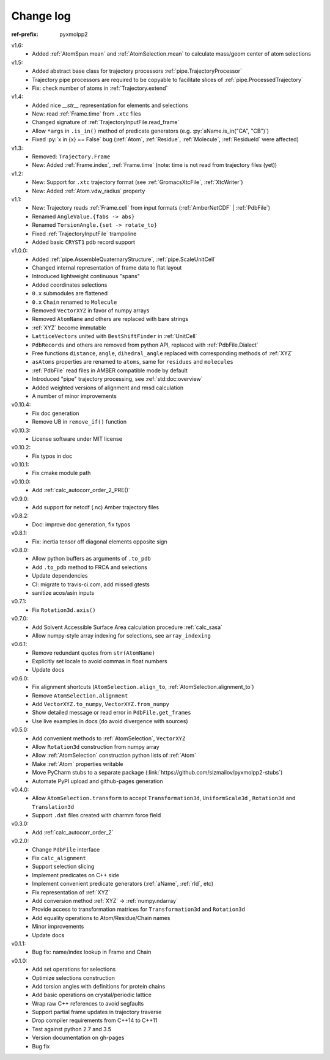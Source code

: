 Change log
##########

.. role:: py(code)
    :language: py

.. role:: text-dim
    :class: m-text m-dim

:ref-prefix:
    pyxmolpp2

v1.6:
  - Added :ref:`AtomSpan.mean` and :ref:`AtomSelection.mean` to calculate mass/geom center of atom selections

v1.5:
  - Added abstract base class for trajectory processors :ref:`pipe.TrajectoryProcessor`
  - Trajectory pipe processors are required to be copyable to facilitate slices of :ref:`pipe.ProcessedTrajectory`
  - Fix: check number of atoms in :ref:`Trajectory.extend`

v1.4:
  - Added nice `__str__` representation for elements and selections
  - New: read :ref:`Frame.time` from ``.xtc`` files
  - Changed signature of :ref:`TrajectoryInputFile.read_frame`
  - Allow ``*args`` in ``.is_in()`` method of predicate generators (e.g. :py:`aName.is_in("CA", "CB")`)
  - Fixed :py:`x in {x} == False` bug (:ref:`Atom`, :ref:`Residue`, :ref:`Molecule`, :ref:`ResidueId` were affected)

v1.3:
  - Removed: ``Trajectory.Frame``
  - New: Added :ref:`Frame.index`, :ref:`Frame.time` (note: time is not read from trajectory files (yet))

v1.2:
  - New: Support for ``.xtc`` trajectory format (see :ref:`GromacsXtcFile`, :ref:`XtcWriter`)
  - New: Added :ref:`Atom.vdw_radius` property

v1.1:
  - New: Trajectory reads :ref:`Frame.cell` from input formats (:ref:`AmberNetCDF` | :ref:`PdbFile`)
  - Renamed ``AngleValue.{fabs -> abs}``
  - Renamed ``TorsionAngle.{set -> rotate_to}``
  - Fixed :ref:`TrajectoryInputFile` trampoline
  - Added basic ``CRYST1`` pdb record support

v1.0.0:
  - Added :ref:`pipe.AssembleQuaternaryStructure`, :ref:`pipe.ScaleUnitCell`
  - Changed internal representation of frame data to flat layout
  - Introduced lightweight continuous "spans"
  - Added coordinates selections
  - ``0.x`` submodules are flattened
  - ``0.x`` ``Chain`` renamed to ``Molecule``
  - Removed ``VectorXYZ`` in favor of numpy arrays
  - Removed ``AtomName`` and others are replaced with bare strings
  - :ref:`XYZ` become immutable
  - ``LatticeVectors`` united with ``BestShiftFinder`` in :ref:`UnitCell`
  - ``PdbRecords`` and others are removed from python API, replaced with :ref:`PdbFile.Dialect`
  - Free functions ``distance``, ``angle``, ``dihedral_angle`` replaced with corresponding methods of :ref:`XYZ`
  - ``asAtoms`` properties are renamed to ``atoms``, same for ``residues`` and ``molecules``
  - :ref:`PdbFile` read files in AMBER compatible mode by default
  - Introduced "pipe" trajectory processing, see :ref:`std:doc:overview`
  - Added weighted versions of alignment and rmsd calculation
  - A number of minor improvements

v0.10.4:
  - Fix doc generation
  - Remove UB in ``remove_if()`` function

v0.10.3:
  - License software under MIT license

v0.10.2:
  - Fix typos in doc

v0.10.1:
  - Fix cmake module path

v0.10.0:
  - Add :ref:`calc_autocorr_order_2_PRE()`

v0.9.0:
  - Add support for netcdf (.nc) Amber trajectory files

v0.8.2:
  - Doc: improve doc generation, fix typos

v0.8.1:
  - Fix: inertia tensor off diagonal elements opposite sign

v0.8.0:
  - Allow python buffers as arguments of ``.to_pdb``
  - Add ``.to_pdb`` method to FRCA and selections
  - Update dependencies
  - CI: migrate to travis-ci.com, add missed gtests
  - sanitize acos/asin inputs

v0.7.1:
  - Fix ``Rotation3d.axis()``
v0.7.0:
  - Add Solvent Accessible Surface Area calculation procedure :ref:`calc_sasa`
  - Allow numpy-style array indexing for selections, see ``array_indexing``

v0.6.1:
  - Remove redundant quotes from ``str(AtomName)``
  - Explicitly set locale to avoid commas in float numbers
  - Update docs
v0.6.0:
  - Fix alignment shortcuts (``AtomSelection.align_to``, :ref:`AtomSelection.alignment_to`)
  - Remove ``AtomSelection.alignment``
  - Add ``VectorXYZ.to_numpy``, ``VectorXYZ.from_numpy``
  - Show detailed message or read error in ``PdbFile.get_frames``
  - Use live examples in docs (do avoid divergence with sources)
v0.5.0:
  - Add convenient methods to :ref:`AtomSelection`, ``VectorXYZ``
  - Allow ``Rotation3d`` construction from numpy array
  - Allow :ref:`AtomSelection` construction python lists of :ref:`Atom`
  - Make :ref:`Atom` properties writable
  - Move PyCharm stubs to a separate package (:link:`https://github.com/sizmailov/pyxmolpp2-stubs`)
  - Automate PyPI upload and github-pages generation
v0.4.0:
  - Allow ``AtomSelection.transform`` to accept ``Transformation3d``, ``UniformScale3d`` ,
    ``Rotation3d`` and ``Translation3d``
  - Support ``.dat`` files created with charmm force field
v0.3.0:
  - Add :ref:`calc_autocorr_order_2`

v0.2.0:
  - Change ``PdbFile`` interface
  - Fix ``calc_alignment``
  - Support selection slicing
  - Implement predicates on C++ side
  - Implement convenient predicate generators (:ref:`aName`, :ref:`rId`, etc)
  - Fix representation of :ref:`XYZ`
  - Add conversion method :ref:`XYZ` -> :ref:`numpy.ndarray`
  - Provide access to transformation matrices for ``Transformation3d`` and ``Rotation3d``
  - Add equality operations to Atom/Residue/Chain names
  - Minor improvements
  - Update docs


v0.1.1:
  - Bug fix: name/index lookup in Frame and Chain

v0.1.0:
  - Add set operations for selections
  - Optimize selections construction
  - Add torsion angles with definitions for protein chains
  - Add basic operations on crystal/periodic lattice
  - Wrap raw C++ references to avoid segfaults
  - Support partial frame updates in trajectory traverse
  - Drop compiler requirements from C++14 to C++11
  - Test against python 2.7 and 3.5
  - Version documentation on gh-pages
  - Bug fix
